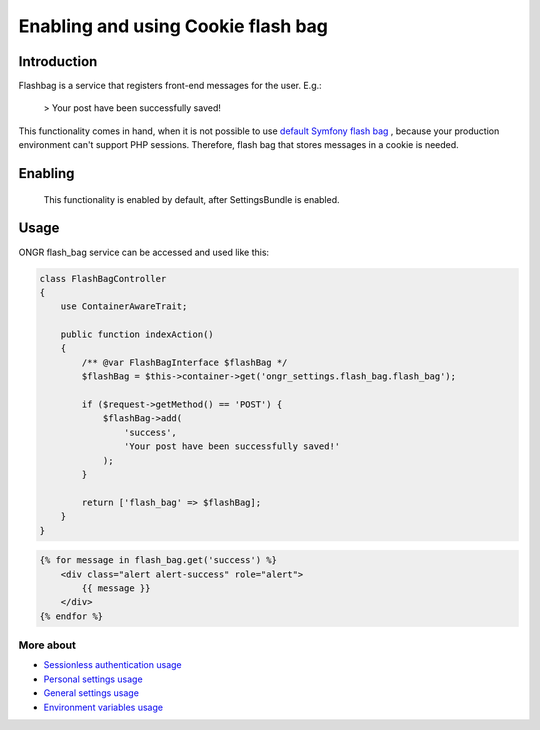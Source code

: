 ===================================
Enabling and using Cookie flash bag
===================================

Introduction
------------

Flashbag is a service that registers front-end messages for the user. E.g.:

    > Your post have been successfully saved!

This functionality comes in hand, when it is not possible to use
`default Symfony flash bag <http://symfony.com/doc/current/components/http_foundation/sessions.html#flash-messages>`_ ,
because your production environment can't support PHP sessions. Therefore, flash bag that stores messages in a cookie is needed.

Enabling
--------

    This functionality is enabled by default, after SettingsBundle is enabled.

Usage
-----

ONGR flash_bag service can be accessed and used like this:

.. code-block:: php

    class FlashBagController
    {
        use ContainerAwareTrait;

        public function indexAction()
        {
            /** @var FlashBagInterface $flashBag */
            $flashBag = $this->container->get('ongr_settings.flash_bag.flash_bag');

            if ($request->getMethod() == 'POST') {
                $flashBag->add(
                    'success',
                    'Your post have been successfully saved!'
                );
            }

            return ['flash_bag' => $flashBag];
        }
    }

..

.. code-block:: twig

    {% for message in flash_bag.get('success') %}
        <div class="alert alert-success" role="alert">
            {{ message }}
        </div>
    {% endfor %}

..

More about
~~~~~~~~~~

- `Sessionless authentication usage </Resources/doc/ongr_sessionless_authentication.rst>`_
- `Personal settings usage </Resources/doc/personal_settings.rst>`_
- `General settings usage </Resources/doc/general_settings.rst>`_
- `Environment variables usage </Resources/doc/env_variable.rst>`_